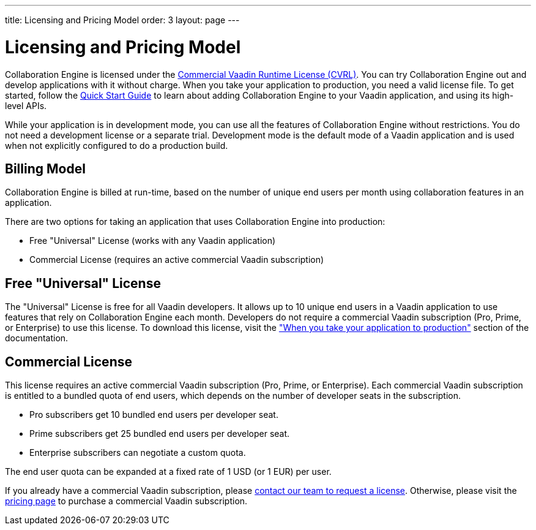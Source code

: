 ---
title: Licensing and Pricing Model
order: 3
layout: page
---

[[ce.developing]]
= Licensing and Pricing Model

Collaboration Engine is licensed under the https://vaadin.com/license/cvrl-1.0[Commercial Vaadin Runtime License (CVRL)].
You can try Collaboration Engine out and develop applications with it without charge.
When you take your application to production, you need a valid license file.
To get started, follow the <<tutorial#,Quick Start Guide>> to learn about adding Collaboration Engine to your Vaadin application, and using its high-level APIs.

While your application is in development mode, you can use all the features of Collaboration Engine without restrictions.
You do not need a development license or a separate trial.
Development mode is the default mode of a Vaadin application and is used when not explicitly configured to do a production build.

[[ce.developing.pricing-model]]
== Billing Model

Collaboration Engine is billed at run-time, based on the number of unique end users per month using collaboration features in an application.

There are two options for taking an application that uses Collaboration Engine into production:

* Free "Universal" License (works with any Vaadin application)
* Commercial License (requires an active commercial Vaadin subscription)

[[ce.developing.free-universal-license]]
== Free "Universal" License

The "Universal" License is free for all Vaadin developers.
It allows up to 10 unique end users in a Vaadin application to use features that rely on Collaboration Engine each month.
Developers do not require a commercial Vaadin subscription (Pro, Prime, or Enterprise) to use this license.
To download this license, visit the <<going-to-production#, "When you take your application to production">> section of the documentation.


[[ce.developing.paid-commercial-license]]
== Commercial License

This license requires an active commercial Vaadin subscription (Pro, Prime, or Enterprise). 
Each commercial Vaadin subscription is entitled to a bundled quota of end users, which depends on the number of developer seats in the subscription.

* Pro subscribers get 10 bundled end users per developer seat.
* Prime subscribers get 25 bundled end users per developer seat.
* Enterprise subscribers can negotiate a custom quota.

The end user quota can be expanded at a fixed rate of 1 USD (or 1 EUR) per user. 

If you already have a commercial Vaadin subscription, please https://vaadin.com/collaboration#contact-us[contact our team to request a license]. Otherwise, please visit the https://vaadin.com/pricing[pricing page] to purchase a commercial Vaadin subscription.
